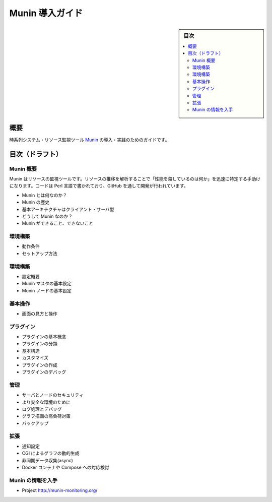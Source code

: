 ﻿.. -*- coding: utf-8 -*-

=======================================
Munin 導入ガイド
=======================================

.. sidebar:: 目次

   .. contents:: 
       :depth: 3
       :local:

概要
====================

時系列システム・リソース監視ツール `Munin <http://munin-monitoring.org/>`_ の導入・実践のためのガイドです。


目次（ドラフト）
====================

Munin 概要
--------------------

Munin はリソースの監視ツールです。リソースの推移を解析することで「性能を殺しているのは何か」を迅速に特定する手助けになります。コードは Perl 言語で書かれており、GitHub を通して開発が行われています。

* Munin とは何なのか？
* Munin の歴史
* 基本アーキテクチャはクライアント・サーバ型
* どうして Munin なのか？ 
* Munin ができること、できないこと

環境構築
--------------------

* 動作条件
* セットアップ方法

環境構築
--------------------

* 設定概要
* Munin マスタの基本設定
* Munin ノードの基本設定

基本操作
--------------------

* 画面の見方と操作

プラグイン
--------------------

* プラグインの基本概念
* プラグインの分類
* 基本構造
* カスタマイズ
* プラグインの作成
* プラグインのデバッグ


管理
--------------------

* サーバとノードのセキュリティ
* より安全な環境のために
* ログ処理とデバッグ
* グラフ描画の高負荷対策
* バックアップ

拡張
--------------------

* 通知設定
* CGI によるグラフの動的生成
* 非同期データ収集(async)
* Docker コンテナや Compose への対応検討


Munin の情報を入手
--------------------

* Project http://munin-monitoring.org/

